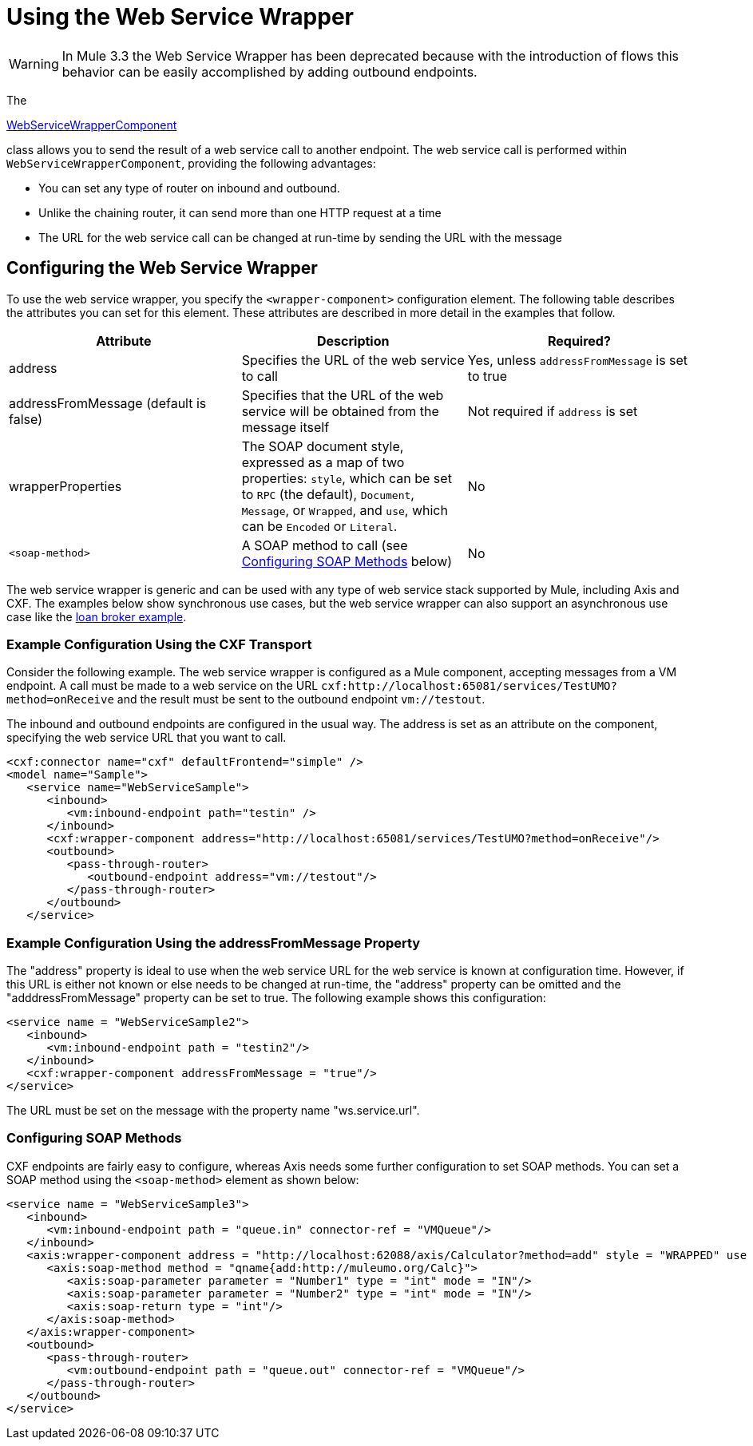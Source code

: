 = Using the Web Service Wrapper

[WARNING]
In Mule 3.3 the Web Service Wrapper has been deprecated because with the introduction of flows this behavior can be easily accomplished by adding outbound endpoints.

The

http://www.mulesoft.org/docs/site/current/apidocs/org/mule/transport/soap/axis/component/WebServiceWrapperComponent.html[WebServiceWrapperComponent]

class allows you to send the result of a web service call to another endpoint. The web service call is performed within `WebServiceWrapperComponent`, providing the following advantages:

* You can set any type of router on inbound and outbound.
* Unlike the chaining router, it can send more than one HTTP request at a time
* The URL for the web service call can be changed at run-time by sending the URL with the message

== Configuring the Web Service Wrapper

To use the web service wrapper, you specify the `<wrapper-component>` configuration element. The following table describes the attributes you can set for this element. These attributes are described in more detail in the examples that follow.

[width="100%",cols="34%,33%,33%",options="header",]
|===
|Attribute |Description |Required?
|address |Specifies the URL of the web service to call |Yes, unless `addressFromMessage` is set to true
|addressFromMessage (default is false) |Specifies that the URL of the web service will be obtained from the message itself |Not required if `address` is set
|wrapperProperties |The SOAP document style, expressed as a map of two properties: `style`, which can be set to `RPC` (the default), `Document`, `Message`, or `Wrapped`, and `use`, which can be `Encoded` or `Literal`. |No
|`<soap-method>` |A SOAP method to call (see link:#WebServiceWrapper-soapmethods[Configuring SOAP Methods] below) |No
|===

The web service wrapper is generic and can be used with any type of web service stack supported by Mule, including Axis and CXF. The examples below show synchronous use cases, but the web service wrapper can also support an asynchronous use case like the link:#[loan broker example].

=== Example Configuration Using the CXF Transport

Consider the following example. The web service wrapper is configured as a Mule component, accepting messages from a VM endpoint. A call must be made to a web service on the URL `cxf:http://localhost:65081/services/TestUMO?method=onReceive` and the result must be sent to the outbound endpoint `vm://testout`.

The inbound and outbound endpoints are configured in the usual way. The address is set as an attribute on the component, specifying the web service URL that you want to call.

[source, xml]
----
<cxf:connector name="cxf" defaultFrontend="simple" />
<model name="Sample">
   <service name="WebServiceSample">
      <inbound>
         <vm:inbound-endpoint path="testin" />
      </inbound>
      <cxf:wrapper-component address="http://localhost:65081/services/TestUMO?method=onReceive"/>
      <outbound>
         <pass-through-router>
            <outbound-endpoint address="vm://testout"/>
         </pass-through-router>
      </outbound>
   </service>
----

=== Example Configuration Using the addressFromMessage Property

The "address" property is ideal to use when the web service URL for the web service is known at configuration time. However, if this URL is either not known or else needs to be changed at run-time, the "address" property can be omitted and the "adddressFromMessage" property can be set to true. The following example shows this configuration:

[source, xml]
----
<service name = "WebServiceSample2">              
   <inbound>                   
      <vm:inbound-endpoint path = "testin2"/>              
   </inbound>              
   <cxf:wrapper-component addressFromMessage = "true"/>         
</service>
----

The URL must be set on the message with the property name "ws.service.url". +

=== Configuring SOAP Methods

CXF endpoints are fairly easy to configure, whereas Axis needs some further configuration to set SOAP methods. You can set a SOAP method using the `<soap-method>` element as shown below:

[source, xml]
----
<service name = "WebServiceSample3">           
   <inbound>               
      <vm:inbound-endpoint path = "queue.in" connector-ref = "VMQueue"/>           
   </inbound>           
   <axis:wrapper-component address = "http://localhost:62088/axis/Calculator?method=add" style = "WRAPPED" use = "LITERAL">               
      <axis:soap-method method = "qname{add:http://muleumo.org/Calc}">                   
         <axis:soap-parameter parameter = "Number1" type = "int" mode = "IN"/>                   
         <axis:soap-parameter parameter = "Number2" type = "int" mode = "IN"/>                   
         <axis:soap-return type = "int"/>               
      </axis:soap-method>           
   </axis:wrapper-component>           
   <outbound>               
      <pass-through-router>                   
         <vm:outbound-endpoint path = "queue.out" connector-ref = "VMQueue"/>               
      </pass-through-router>           
   </outbound>       
</service>
----
